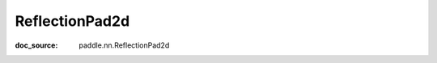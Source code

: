 .. _api_nn_ReflectionPad2d:

ReflectionPad2d
-------------------------------
:doc_source: paddle.nn.ReflectionPad2d



